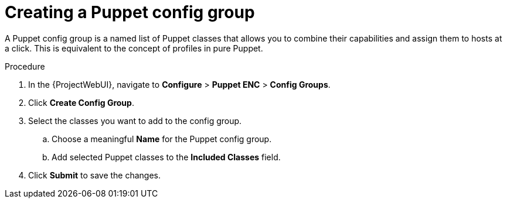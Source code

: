 :_mod-docs-content-type: PROCEDURE

[id="creating-a-puppet-config-group_{context}"]
= Creating a Puppet config group

A Puppet config group is a named list of Puppet classes that allows you to combine their capabilities and assign them to hosts at a click.
This is equivalent to the concept of profiles in pure Puppet.

.Procedure
. In the {ProjectWebUI}, navigate to *Configure* > *Puppet ENC* > *Config Groups*.
. Click *Create Config Group*.
. Select the classes you want to add to the config group.
.. Choose a meaningful *Name* for the Puppet config group.
.. Add selected Puppet classes to the *Included Classes* field.
. Click *Submit* to save the changes.
